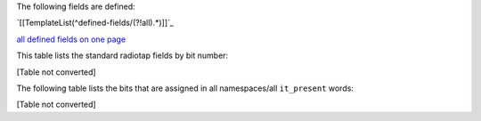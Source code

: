 The following fields are defined:

`[[TemplateList(^defined-fields/(?!all).*)]]`_

`all defined fields on one page`_

This table lists the standard radiotap fields by bit number:

[Table not converted]

The following table lists the bits that are assigned in all namespaces/all ``it_present`` words:

[Table not converted]

.. ############################################################################

.. _all defined fields on one page: /all

